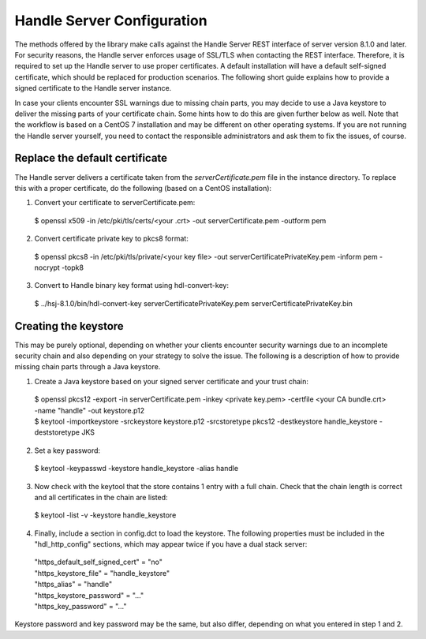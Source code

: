===========================
Handle Server Configuration
===========================

The methods offered by the library make calls against the Handle Server REST interface of server version 8.1.0 and later.
For security reasons, the Handle server enforces usage of SSL/TLS when contacting the REST interface. Therefore, it is required
to set up the Handle server to use proper certificates. A default installation will have a default self-signed certificate, 
which should be replaced for production scenarios. The following short guide explains how to provide a signed certificate
to the Handle server instance.

In case your clients encounter SSL warnings due to missing chain parts, you may decide to use a Java keystore to deliver the
missing parts of your certificate chain. Some hints how to do this are given further below as well. Note that the workflow is based
on a CentOS 7 installation and may be different on other operating systems. If you are not running the Handle server yourself, you need to contact the responsible
administrators and ask them to fix the issues, of course.

Replace the default certificate
===============================

The Handle server delivers a certificate taken from the *serverCertificate.pem* file in the instance directory. To replace this
with a proper certificate, do the following (based on a CentOS installation)::

1. Convert your certificate to serverCertificate.pem:

  | $ openssl x509 -in /etc/pki/tls/certs/<your .crt> -out serverCertificate.pem -outform pem

2. Convert certificate private key to pkcs8 format:

  | $ openssl pkcs8 -in /etc/pki/tls/private/<your key file> -out serverCertificatePrivateKey.pem -inform pem -nocrypt -topk8
  
3. Convert to Handle binary key format using hdl-convert-key:

  | $ ../hsj-8.1.0/bin/hdl-convert-key serverCertificatePrivateKey.pem serverCertificatePrivateKey.bin

Creating the keystore
=====================

This may be purely optional, depending on whether your clients encounter security warnings due to an incomplete security
chain and also depending on your strategy to solve the issue. The following is a description of how to provide missing
chain parts through a Java keystore.


1. Create a Java keystore based on your signed server certificate and your trust chain::

  | $ openssl pkcs12 -export -in serverCertificate.pem -inkey <private key.pem> -certfile <your CA bundle.crt> -name "handle" -out keystore.p12
  | $ keytool -importkeystore -srckeystore keystore.p12 -srcstoretype pkcs12 -destkeystore handle_keystore -deststoretype JKS

2. Set a key password::

  | $ keytool -keypasswd -keystore handle_keystore -alias handle

3. Now check with the keytool that the store contains 1 entry with a full chain. Check that the chain length is correct and all certificates in the chain are listed::

  | $ keytool -list -v -keystore handle_keystore
  

4. Finally, include a section in config.dct to load the keystore. The following properties must be included in the "hdl_http_config" sections, which may appear twice if you have a dual stack server::

  | "https_default_self_signed_cert" = "no"
  | "https_keystore_file" = "handle_keystore"
  | "https_alias" = "handle"
  | "https_keystore_password" = "..."
  | "https_key_password" = "..."

Keystore password and key password may be the same, but also differ, depending on what you entered in step 1 and 2.
